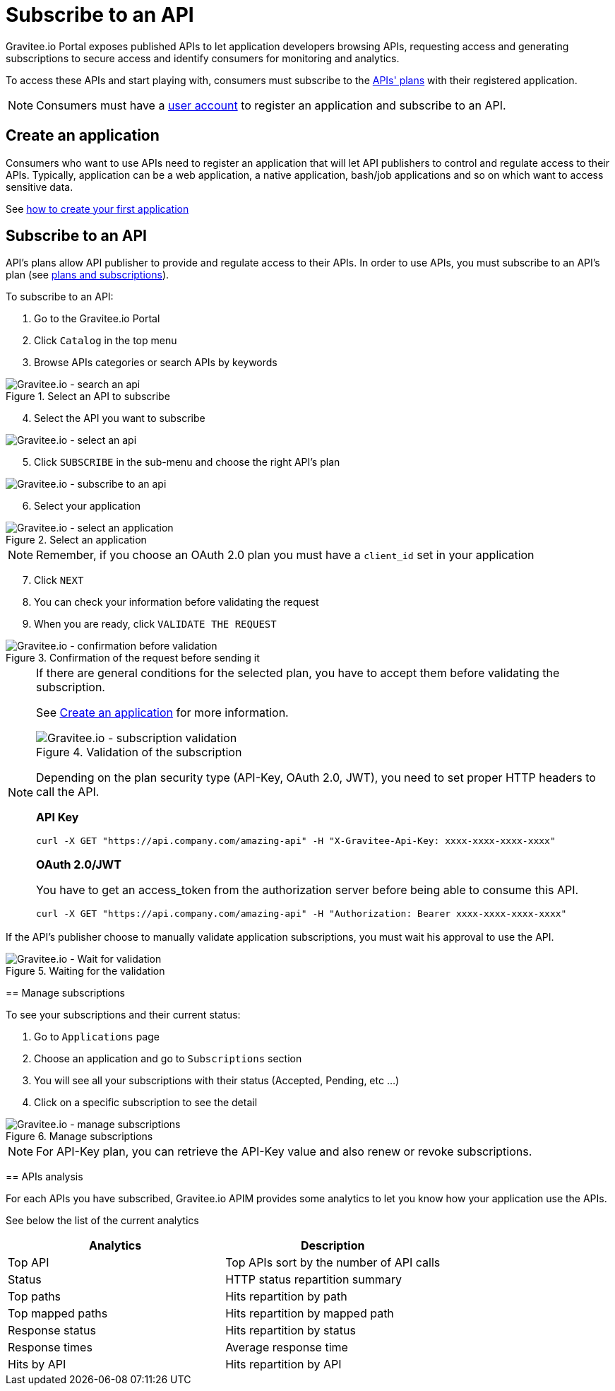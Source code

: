 = Subscribe to an API
:page-sidebar: apim_3_x_sidebar
:page-permalink: apim/3.x/apim_consumerguide_subscribe.html
:page-folder: apim/user-guide/consumer
:page-layout: apim3x

Gravitee.io Portal exposes published APIs to let application developers browsing APIs,
requesting access and generating subscriptions to secure access and identify consumers for monitoring and analytics.

To access these APIs and start playing with, consumers must subscribe to the link:/apim/3.x/apim_publisherguide_plans_subscriptions.html[APIs' plans] with their registered application.

NOTE: Consumers must have a link:/apim/3.x/apim_consumerguide_create_account.html[user account] to register an application and subscribe to an API.

== Create an application
Consumers who want to use APIs need to register an application that will let API publishers to control and regulate access to their APIs.
Typically, application can be a web application, a native application, bash/job applications and so on which want to access sensitive data.

See link:/apim/3.x/apim_consumerguide_manage_applications.html#create_an_application[how to create your first application]

== Subscribe to an API

API's plans allow API publisher to provide and regulate access to their APIs. In order to use APIs, you must subscribe to an API's plan (see link:/apim/3.x/apim_publisherguide_plans_subscriptions.html[plans and subscriptions]).

To subscribe to an API:

. Go to the Gravitee.io Portal
. Click `Catalog` in the top menu
. Browse APIs categories or search APIs by keywords

.Select an API to subscribe
image::apim/3.x/api-consumer-guide/developer-subscribe/subscribe-search-an-api.png[Gravitee.io - search an api]

[start=4]
. Select the API you want to subscribe

image::apim/3.x/api-consumer-guide/developer-subscribe/subscribe-select-an-api.png[Gravitee.io - select an api]

[start=5]
. Click `SUBSCRIBE` in the sub-menu and choose the right API's plan

image::apim/3.x/api-consumer-guide/developer-subscribe/subscribe-to-an-api.png[Gravitee.io - subscribe to an api]

[start=6]
. Select your application

.Select an application
image::apim/3.x/api-consumer-guide/developer-subscribe/subscribe-select-an-application.png[Gravitee.io - select an application]

NOTE: Remember, if you choose an OAuth 2.0 plan you must have a `client_id` set in your application

[start=7]
. Click `NEXT`
. You can check your information before validating the request
. When you are ready, click `VALIDATE THE REQUEST`

.Confirmation of the request before sending it
image::apim/3.x/api-consumer-guide/developer-subscribe/subscribe-confirmation-before-validation.png[Gravitee.io - confirmation before validation]

[NOTE]
====
If there are general conditions for the selected plan, you have to accept them before validating the subscription.

See link:/apim/3.x/apim_consumerguide_manage_applications.html#create_an_application[Create an application] for more information.

.Validation of the subscription
image::apim/3.x/api-consumer-guide/developer-subscribe/subscribe-validation.png[Gravitee.io - subscription validation]

Depending on the plan security type (API-Key, OAuth 2.0, JWT), you need to set proper HTTP headers to call the API.

**API Key**

----
curl -X GET "https://api.company.com/amazing-api" -H "X-Gravitee-Api-Key: xxxx-xxxx-xxxx-xxxx"
----

**OAuth 2.0/JWT**

You have to get an access_token from the authorization server before being able to consume this API.

----
curl -X GET "https://api.company.com/amazing-api" -H "Authorization: Bearer xxxx-xxxx-xxxx-xxxx"
----

[NOTE]
====
If the API's publisher choose to manually validate application subscriptions, you must wait his approval to use the API.

.Waiting for the validation
image::apim/3.x/api-consumer-guide/developer-subscribe/subscribe-wait-for-validation.png[Gravitee.io - Wait for validation]
====

== Manage subscriptions

To see your subscriptions and their current status:

. Go to `Applications` page
. Choose an application and go to `Subscriptions` section
. You will see all your subscriptions with their status (Accepted, Pending, etc ...)
. Click on a specific subscription to see the detail

.Manage subscriptions
image::apim/3.x/api-consumer-guide/developer-subscribe/subscribe-manage-subscriptions.png[Gravitee.io - manage subscriptions]

NOTE: For API-Key plan, you can retrieve the API-Key value and also renew or revoke subscriptions.

== APIs analysis

For each APIs you have subscribed, Gravitee.io APIM provides some analytics to let you know how your application use the APIs.

See below the list of the current analytics

|===
|Analytics|Description

|Top API
|Top APIs sort by the number of API calls

|Status
|HTTP status repartition summary

|Top paths
|Hits repartition by path

|Top mapped paths
|Hits repartition by mapped path

|Response status
|Hits repartition by status

|Response times
|Average response time

|Hits by API
|Hits repartition by API

|===
